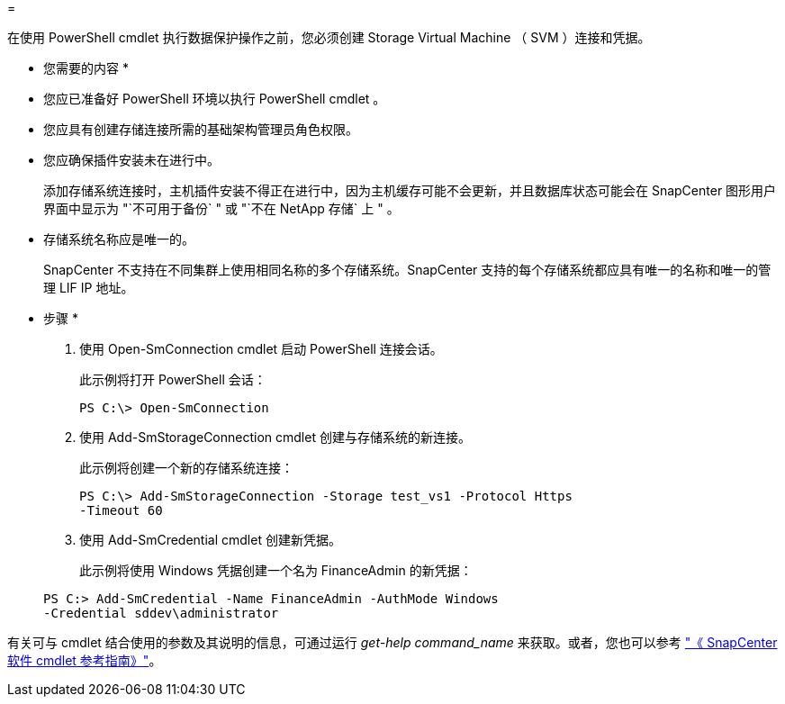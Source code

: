 = 


在使用 PowerShell cmdlet 执行数据保护操作之前，您必须创建 Storage Virtual Machine （ SVM ）连接和凭据。

* 您需要的内容 *

* 您应已准备好 PowerShell 环境以执行 PowerShell cmdlet 。
* 您应具有创建存储连接所需的基础架构管理员角色权限。
* 您应确保插件安装未在进行中。
+
添加存储系统连接时，主机插件安装不得正在进行中，因为主机缓存可能不会更新，并且数据库状态可能会在 SnapCenter 图形用户界面中显示为 "`不可用于备份` " 或 "`不在 NetApp 存储` 上 " 。

* 存储系统名称应是唯一的。
+
SnapCenter 不支持在不同集群上使用相同名称的多个存储系统。SnapCenter 支持的每个存储系统都应具有唯一的名称和唯一的管理 LIF IP 地址。



* 步骤 *

. 使用 Open-SmConnection cmdlet 启动 PowerShell 连接会话。
+
此示例将打开 PowerShell 会话：

+
[listing]
----
PS C:\> Open-SmConnection
----
. 使用 Add-SmStorageConnection cmdlet 创建与存储系统的新连接。
+
此示例将创建一个新的存储系统连接：

+
[listing]
----
PS C:\> Add-SmStorageConnection -Storage test_vs1 -Protocol Https
-Timeout 60
----
. 使用 Add-SmCredential cmdlet 创建新凭据。
+
此示例将使用 Windows 凭据创建一个名为 FinanceAdmin 的新凭据：

+
[listing]
----
PS C:> Add-SmCredential -Name FinanceAdmin -AuthMode Windows
-Credential sddev\administrator
----


有关可与 cmdlet 结合使用的参数及其说明的信息，可通过运行 _get-help command_name_ 来获取。或者，您也可以参考 https://library.netapp.com/ecm/ecm_download_file/ECMLP2880726["《 SnapCenter 软件 cmdlet 参考指南》"^]。
